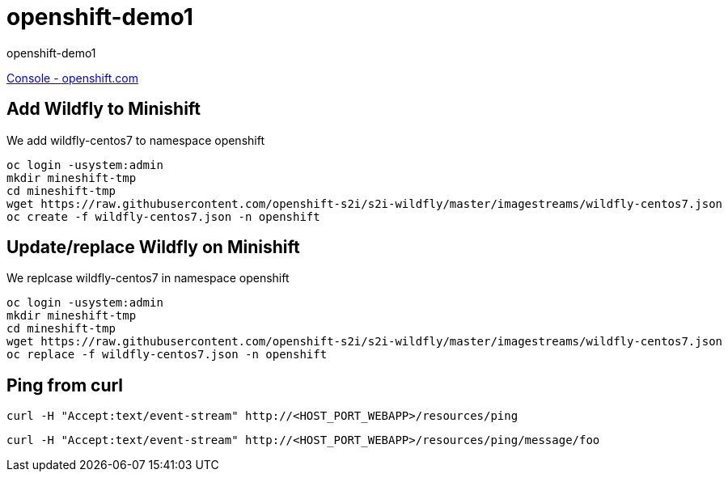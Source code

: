 = openshift-demo1

openshift-demo1

https://console.starter-us-west-1.openshift.com/[Console - openshift.com]

== Add Wildfly to Minishift

We add wildfly-centos7 to namespace openshift

[source,bash]
----
oc login -usystem:admin
mkdir mineshift-tmp
cd mineshift-tmp
wget https://raw.githubusercontent.com/openshift-s2i/s2i-wildfly/master/imagestreams/wildfly-centos7.json
oc create -f wildfly-centos7.json -n openshift
----

== Update/replace Wildfly on Minishift

We replcase wildfly-centos7 in namespace openshift

[source,bash]
----
oc login -usystem:admin
mkdir mineshift-tmp
cd mineshift-tmp
wget https://raw.githubusercontent.com/openshift-s2i/s2i-wildfly/master/imagestreams/wildfly-centos7.json
oc replace -f wildfly-centos7.json -n openshift
----

== Ping from curl

[source,bash]
----
curl -H "Accept:text/event-stream" http://<HOST_PORT_WEBAPP>/resources/ping
----

[source,bash]
----
curl -H "Accept:text/event-stream" http://<HOST_PORT_WEBAPP>/resources/ping/message/foo
----
